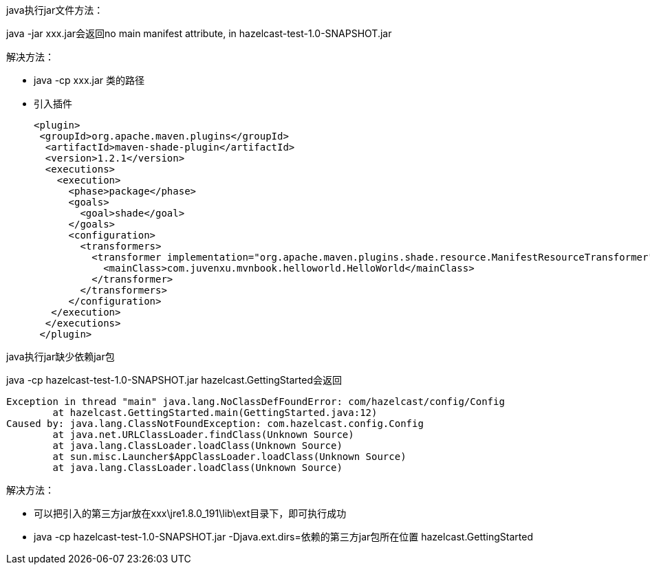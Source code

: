 java执行jar文件方法：

java -jar xxx.jar会返回no main manifest attribute, in hazelcast-test-1.0-SNAPSHOT.jar

解决方法： +

* java -cp xxx.jar 类的路径

* 引入插件
+
....
<plugin>
 <groupId>org.apache.maven.plugins</groupId>
  <artifactId>maven-shade-plugin</artifactId>
  <version>1.2.1</version>
  <executions>
    <execution>
      <phase>package</phase>
      <goals>
        <goal>shade</goal>
      </goals>
      <configuration>
        <transformers>
          <transformer implementation="org.apache.maven.plugins.shade.resource.ManifestResourceTransformer">
            <mainClass>com.juvenxu.mvnbook.helloworld.HelloWorld</mainClass>
          </transformer>
        </transformers>
      </configuration>
   </execution>
  </executions>
 </plugin>
....

java执行jar缺少依赖jar包

java -cp hazelcast-test-1.0-SNAPSHOT.jar hazelcast.GettingStarted会返回 
....
Exception in thread "main" java.lang.NoClassDefFoundError: com/hazelcast/config/Config
        at hazelcast.GettingStarted.main(GettingStarted.java:12)
Caused by: java.lang.ClassNotFoundException: com.hazelcast.config.Config
        at java.net.URLClassLoader.findClass(Unknown Source)
        at java.lang.ClassLoader.loadClass(Unknown Source)
        at sun.misc.Launcher$AppClassLoader.loadClass(Unknown Source)
        at java.lang.ClassLoader.loadClass(Unknown Source)
....
解决方法：

* 可以把引入的第三方jar放在xxx\jre1.8.0_191\lib\ext目录下，即可执行成功 +
* java -cp hazelcast-test-1.0-SNAPSHOT.jar -Djava.ext.dirs=依赖的第三方jar包所在位置 hazelcast.GettingStarted

